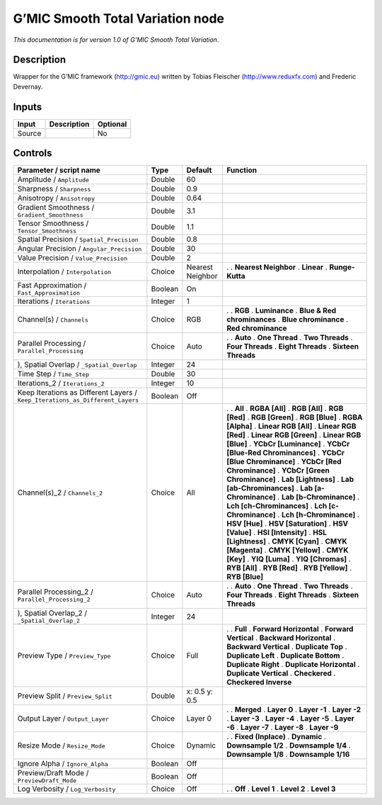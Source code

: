.. _eu.gmic.SmoothTotalVariation:

G’MIC Smooth Total Variation node
=================================

*This documentation is for version 1.0 of G’MIC Smooth Total Variation.*

Description
-----------

Wrapper for the G’MIC framework (http://gmic.eu) written by Tobias Fleischer (http://www.reduxfx.com) and Frederic Devernay.

Inputs
------

====== =========== ========
Input  Description Optional
====== =========== ========
Source             No
====== =========== ========

Controls
--------

.. tabularcolumns:: |>{\raggedright}p{0.2\columnwidth}|>{\raggedright}p{0.06\columnwidth}|>{\raggedright}p{0.07\columnwidth}|p{0.63\columnwidth}|

.. cssclass:: longtable

============================================================================= ======= ================ ===================================
Parameter / script name                                                       Type    Default          Function
============================================================================= ======= ================ ===================================
Amplitude / ``Amplitude``                                                     Double  60                
Sharpness / ``Sharpness``                                                     Double  0.9               
Anisotropy / ``Anisotropy``                                                   Double  0.64              
Gradient Smoothness / ``Gradient_Smoothness``                                 Double  3.1               
Tensor Smoothness / ``Tensor_Smoothness``                                     Double  1.1               
Spatial Precision / ``Spatial_Precision``                                     Double  0.8               
Angular Precision / ``Angular_Precision``                                     Double  30                
Value Precision / ``Value_Precision``                                         Double  2                 
Interpolation / ``Interpolation``                                             Choice  Nearest Neighbor .  
                                                                                                       . **Nearest Neighbor**
                                                                                                       . **Linear**
                                                                                                       . **Runge-Kutta**
Fast Approximation / ``Fast_Approximation``                                   Boolean On                
Iterations / ``Iterations``                                                   Integer 1                 
Channel(s) / ``Channels``                                                     Choice  RGB              .  
                                                                                                       . **RGB**
                                                                                                       . **Luminance**
                                                                                                       . **Blue & Red chrominances**
                                                                                                       . **Blue chrominance**
                                                                                                       . **Red chrominance**
Parallel Processing / ``Parallel_Processing``                                 Choice  Auto             .  
                                                                                                       . **Auto**
                                                                                                       . **One Thread**
                                                                                                       . **Two Threads**
                                                                                                       . **Four Threads**
                                                                                                       . **Eight Threads**
                                                                                                       . **Sixteen Threads**
), Spatial Overlap / ``_Spatial_Overlap``                                     Integer 24                
Time Step / ``Time_Step``                                                     Double  30                
Iterations_2 / ``Iterations_2``                                               Integer 10                
Keep Iterations as Different Layers / ``Keep_Iterations_as_Different_Layers`` Boolean Off               
Channel(s)_2 / ``Channels_2``                                                 Choice  All              .  
                                                                                                       . **All**
                                                                                                       . **RGBA [All]**
                                                                                                       . **RGB [All]**
                                                                                                       . **RGB [Red]**
                                                                                                       . **RGB [Green]**
                                                                                                       . **RGB [Blue]**
                                                                                                       . **RGBA [Alpha]**
                                                                                                       . **Linear RGB [All]**
                                                                                                       . **Linear RGB [Red]**
                                                                                                       . **Linear RGB [Green]**
                                                                                                       . **Linear RGB [Blue]**
                                                                                                       . **YCbCr [Luminance]**
                                                                                                       . **YCbCr [Blue-Red Chrominances]**
                                                                                                       . **YCbCr [Blue Chrominance]**
                                                                                                       . **YCbCr [Red Chrominance]**
                                                                                                       . **YCbCr [Green Chrominance]**
                                                                                                       . **Lab [Lightness]**
                                                                                                       . **Lab [ab-Chrominances]**
                                                                                                       . **Lab [a-Chrominance]**
                                                                                                       . **Lab [b-Chrominance]**
                                                                                                       . **Lch [ch-Chrominances]**
                                                                                                       . **Lch [c-Chrominance]**
                                                                                                       . **Lch [h-Chrominance]**
                                                                                                       . **HSV [Hue]**
                                                                                                       . **HSV [Saturation]**
                                                                                                       . **HSV [Value]**
                                                                                                       . **HSI [Intensity]**
                                                                                                       . **HSL [Lightness]**
                                                                                                       . **CMYK [Cyan]**
                                                                                                       . **CMYK [Magenta]**
                                                                                                       . **CMYK [Yellow]**
                                                                                                       . **CMYK [Key]**
                                                                                                       . **YIQ [Luma]**
                                                                                                       . **YIQ [Chromas]**
                                                                                                       . **RYB [All]**
                                                                                                       . **RYB [Red]**
                                                                                                       . **RYB [Yellow]**
                                                                                                       . **RYB [Blue]**
Parallel Processing_2 / ``Parallel_Processing_2``                             Choice  Auto             .  
                                                                                                       . **Auto**
                                                                                                       . **One Thread**
                                                                                                       . **Two Threads**
                                                                                                       . **Four Threads**
                                                                                                       . **Eight Threads**
                                                                                                       . **Sixteen Threads**
), Spatial Overlap_2 / ``_Spatial_Overlap_2``                                 Integer 24                
Preview Type / ``Preview_Type``                                               Choice  Full             .  
                                                                                                       . **Full**
                                                                                                       . **Forward Horizontal**
                                                                                                       . **Forward Vertical**
                                                                                                       . **Backward Horizontal**
                                                                                                       . **Backward Vertical**
                                                                                                       . **Duplicate Top**
                                                                                                       . **Duplicate Left**
                                                                                                       . **Duplicate Bottom**
                                                                                                       . **Duplicate Right**
                                                                                                       . **Duplicate Horizontal**
                                                                                                       . **Duplicate Vertical**
                                                                                                       . **Checkered**
                                                                                                       . **Checkered Inverse**
Preview Split / ``Preview_Split``                                             Double  x: 0.5 y: 0.5     
Output Layer / ``Output_Layer``                                               Choice  Layer 0          .  
                                                                                                       . **Merged**
                                                                                                       . **Layer 0**
                                                                                                       . **Layer -1**
                                                                                                       . **Layer -2**
                                                                                                       . **Layer -3**
                                                                                                       . **Layer -4**
                                                                                                       . **Layer -5**
                                                                                                       . **Layer -6**
                                                                                                       . **Layer -7**
                                                                                                       . **Layer -8**
                                                                                                       . **Layer -9**
Resize Mode / ``Resize_Mode``                                                 Choice  Dynamic          .  
                                                                                                       . **Fixed (Inplace)**
                                                                                                       . **Dynamic**
                                                                                                       . **Downsample 1/2**
                                                                                                       . **Downsample 1/4**
                                                                                                       . **Downsample 1/8**
                                                                                                       . **Downsample 1/16**
Ignore Alpha / ``Ignore_Alpha``                                               Boolean Off               
Preview/Draft Mode / ``PreviewDraft_Mode``                                    Boolean Off               
Log Verbosity / ``Log_Verbosity``                                             Choice  Off              .  
                                                                                                       . **Off**
                                                                                                       . **Level 1**
                                                                                                       . **Level 2**
                                                                                                       . **Level 3**
============================================================================= ======= ================ ===================================
